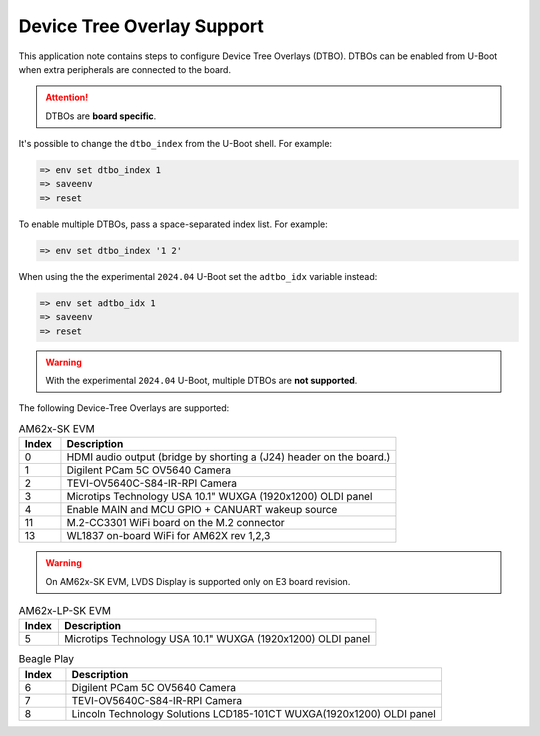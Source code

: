 .. _android-dtbo:

###########################
Device Tree Overlay Support
###########################

This application note contains steps to configure Device Tree Overlays (DTBO).
DTBOs can be enabled from U-Boot when extra peripherals are connected to the board.

.. attention::

   DTBOs are **board specific**.

It's possible to change the ``dtbo_index`` from the U-Boot shell.
For example:

.. code-block:: console

   => env set dtbo_index 1
   => saveenv
   => reset

To enable multiple DTBOs, pass a space-separated index list.
For example:

.. code-block:: console

   => env set dtbo_index '1 2'

When using the the experimental ``2024.04`` U-Boot set the ``adtbo_idx`` variable instead:

.. code-block::

   => env set adtbo_idx 1
   => saveenv
   => reset

.. warning::

   With the experimental ``2024.04`` U-Boot, multiple DTBOs are **not supported**.

The following Device-Tree Overlays are supported:

.. list-table:: AM62x-SK EVM
   :header-rows: 1
   :widths: 5 40

   * - Index
     - Description
   * - 0
     - HDMI audio output (bridge by shorting a (J24) header on the board.)
   * - 1
     - Digilent PCam 5C OV5640 Camera
   * - 2
     - TEVI-OV5640C-S84-IR-RPI Camera
   * - 3
     - Microtips Technology USA 10.1" WUXGA (1920x1200) OLDI panel
   * - 4
     - Enable MAIN and MCU GPIO + CANUART wakeup source
   * - 11
     - M.2-CC3301 WiFi board on the M.2 connector
   * - 13
     - WL1837 on-board WiFi for AM62X rev 1,2,3

.. warning::
    On AM62x-SK EVM, LVDS Display is supported only on E3 board revision.

.. list-table:: AM62x-LP-SK EVM
   :header-rows: 1
   :widths: 5 40

   * - Index
     - Description
   * - 5
     - Microtips Technology USA 10.1"  WUXGA (1920x1200) OLDI panel


.. list-table:: Beagle Play
   :header-rows: 1
   :widths: 5 40

   * - Index
     - Description
   * - 6
     - Digilent PCam 5C OV5640 Camera
   * - 7
     - TEVI-OV5640C-S84-IR-RPI Camera
   * - 8
     - Lincoln Technology Solutions LCD185-101CT WUXGA(1920x1200) OLDI panel

